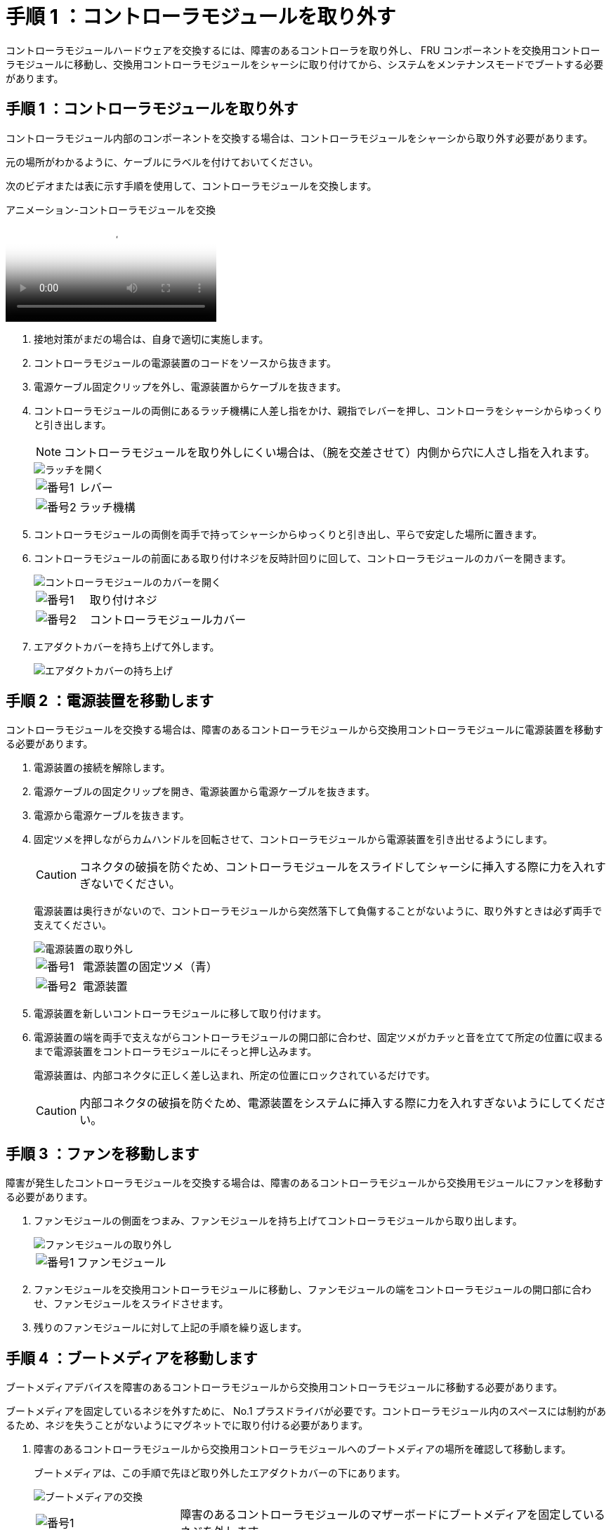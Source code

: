 = 手順 1 ：コントローラモジュールを取り外す
:allow-uri-read: 


コントローラモジュールハードウェアを交換するには、障害のあるコントローラを取り外し、 FRU コンポーネントを交換用コントローラモジュールに移動し、交換用コントローラモジュールをシャーシに取り付けてから、システムをメンテナンスモードでブートする必要があります。



== 手順 1 ：コントローラモジュールを取り外す

コントローラモジュール内部のコンポーネントを交換する場合は、コントローラモジュールをシャーシから取り外す必要があります。

元の場所がわかるように、ケーブルにラベルを付けておいてください。

次のビデオまたは表に示す手順を使用して、コントローラモジュールを交換します。

.アニメーション-コントローラモジュールを交換
video::ab0ebe6b-e891-489c-aab4-ac5b015c8f01[panopto]
. 接地対策がまだの場合は、自身で適切に実施します。
. コントローラモジュールの電源装置のコードをソースから抜きます。
. 電源ケーブル固定クリップを外し、電源装置からケーブルを抜きます。
. コントローラモジュールの両側にあるラッチ機構に人差し指をかけ、親指でレバーを押し、コントローラをシャーシからゆっくりと引き出します。
+

NOTE: コントローラモジュールを取り外しにくい場合は、（腕を交差させて）内側から穴に人さし指を入れます。

+
image::../media/drw_a250_pcm_remove_install.png[ラッチを開く]

+
[cols="1,3"]
|===


 a| 
image:../media/icon_round_1.png["番号1"]
| レバー 


 a| 
image:../media/icon_round_2.png["番号2"]
 a| 
ラッチ機構

|===
. コントローラモジュールの両側を両手で持ってシャーシからゆっくりと引き出し、平らで安定した場所に置きます。
. コントローラモジュールの前面にある取り付けネジを反時計回りに回して、コントローラモジュールのカバーを開きます。
+
image::../media/drw_a250_open_controller_module_cover.png[コントローラモジュールのカバーを開く]

+
[cols="1,3"]
|===


 a| 
image:../media/icon_round_1.png["番号1"]
| 取り付けネジ 


 a| 
image:../media/icon_round_2.png["番号2"]
 a| 
コントローラモジュールカバー

|===
. エアダクトカバーを持ち上げて外します。
+
image::../media/drw_a250_remove_airduct_cover.png[エアダクトカバーの持ち上げ]





== 手順 2 ：電源装置を移動します

コントローラモジュールを交換する場合は、障害のあるコントローラモジュールから交換用コントローラモジュールに電源装置を移動する必要があります。

. 電源装置の接続を解除します。
. 電源ケーブルの固定クリップを開き、電源装置から電源ケーブルを抜きます。
. 電源から電源ケーブルを抜きます。
. 固定ツメを押しながらカムハンドルを回転させて、コントローラモジュールから電源装置を引き出せるようにします。
+

CAUTION: コネクタの破損を防ぐため、コントローラモジュールをスライドしてシャーシに挿入する際に力を入れすぎないでください。

+
電源装置は奥行きがないので、コントローラモジュールから突然落下して負傷することがないように、取り外すときは必ず両手で支えてください。

+
image::../media/drw_a250_replace_psu.png[電源装置の取り外し]

+
[cols="1,3"]
|===


 a| 
image:../media/icon_round_1.png["番号1"]
| 電源装置の固定ツメ（青） 


 a| 
image:../media/icon_round_2.png["番号2"]
 a| 
電源装置

|===
. 電源装置を新しいコントローラモジュールに移して取り付けます。
. 電源装置の端を両手で支えながらコントローラモジュールの開口部に合わせ、固定ツメがカチッと音を立てて所定の位置に収まるまで電源装置をコントローラモジュールにそっと押し込みます。
+
電源装置は、内部コネクタに正しく差し込まれ、所定の位置にロックされているだけです。

+

CAUTION: 内部コネクタの破損を防ぐため、電源装置をシステムに挿入する際に力を入れすぎないようにしてください。





== 手順 3 ：ファンを移動します

障害が発生したコントローラモジュールを交換する場合は、障害のあるコントローラモジュールから交換用モジュールにファンを移動する必要があります。

. ファンモジュールの側面をつまみ、ファンモジュールを持ち上げてコントローラモジュールから取り出します。
+
image::../media/drw_a250_replace_fan.png[ファンモジュールの取り外し]

+
[cols="1,3"]
|===


 a| 
image:../media/icon_round_1.png["番号1"]
| ファンモジュール 
|===
. ファンモジュールを交換用コントローラモジュールに移動し、ファンモジュールの端をコントローラモジュールの開口部に合わせ、ファンモジュールをスライドさせます。
. 残りのファンモジュールに対して上記の手順を繰り返します。




== 手順 4 ：ブートメディアを移動します

ブートメディアデバイスを障害のあるコントローラモジュールから交換用コントローラモジュールに移動する必要があります。

ブートメディアを固定しているネジを外すために、 No.1 プラスドライバが必要です。コントローラモジュール内のスペースには制約があるため、ネジを失うことがないようにマグネットでに取り付ける必要があります。

. 障害のあるコントローラモジュールから交換用コントローラモジュールへのブートメディアの場所を確認して移動します。
+
ブートメディアは、この手順で先ほど取り外したエアダクトカバーの下にあります。

+
image::../media/drw_a250_replace_boot_media.png[ブートメディアの交換]

+
[cols="1,3"]
|===


 a| 
image:../media/icon_round_1.png["番号1"]
| 障害のあるコントローラモジュールのマザーボードにブートメディアを固定しているネジを外します。 


 a| 
image:../media/icon_round_2.png["番号2"]
 a| 
障害のあるコントローラモジュールからブートメディアを持ち上げて取り出します。

|===
. No.1 磁気ドライバを使用してブートメディアからネジを外し、マグネットの上に安全に置きます。
. ブートメディアをソケットから直接そっと持ち上げ、交換用コントローラモジュールの所定の位置に合わせます。
. No.1 磁気ドライバを使用して、ブートメディアのネジを挿入して締めます。
+

NOTE: ブートメディアのネジを締めるときは力を加えないでください。ひびが入ることがあります。





== 手順 5 ： DIMM を移動します

DIMM を移動するには、障害のあるコントローラの DIMM の場所を確認し、 DIMM を交換用コントローラに移動して、特定の手順を実行します。

image::../media/drw_a250_dimm_replace.png[DIMMの交換]


NOTE: 障害のあるコントローラモジュールで使用していたスロットと同じスロットに各 DIMM を取り付けます。

. DIMM の両側にあるツメをゆっくり押し開いて、 DIMM をスロットから引き出します。
+

NOTE: DIMM 回路基板のコンポーネントに力が加わらないように、 DIMM の両端を持ちます。

. 交換用コントローラモジュールで対応する DIMM スロットの場所を確認します。
. DIMM ソケットのツメが開いた状態になっていることを確認し、 DIMM をソケットに対して垂直に挿入します。
+
DIMM のソケットへの挿入にある程度の力が必要です。簡単に挿入できない場合は、 DIMM を再度挿入してソケットに正しく合わせ直してください。

. DIMM がソケットにまっすぐ差し込まれていることを目で確認してください。
. 残りの DIMM についても、上記の手順を繰り返します。




== 手順 6 ：メザニンカードを移動します

メザニンカードを移動するには、ケーブル接続と QSFP および SFP をポートから取り外し、メザニンカードを交換用コントローラに移動し、すべての QSFP と SFP をポートに再度取り付けて、ポートにケーブルを接続する必要があります。

. 障害のあるコントローラモジュールからメザニンカードの場所を確認して移動します。
+
image::../media/drw_a250_replace_mezz_card.png[メザニンカードの取り外し]

+
[cols="1,3"]
|===


 a| 
image:../media/icon_round_1.png["番号1"]
| コントローラモジュール前面のネジを外します。 


 a| 
image:../media/icon_round_2.png["番号2"]
 a| 
コントローラモジュールのネジを緩めます。



 a| 
image:../media/icon_round_3.png["番号3"]
 a| 
メザニンカードを移動します。

|===
. メザニンカードに接続されているケーブルをすべて取り外します。
+
元の場所がわかるように、ケーブルにラベルを付けておいてください。

+
.. メザニンカードに搭載されている可能性がある SFP モジュールまたは QSFP モジュールをすべて取り外し、脇に置きます。
.. 磁気ドライバ 1 を使用して、障害のあるコントローラモジュールの前面とメザニンカードからネジを取り外し、マグネットの上に安全に置きます。
.. メザニンカードをソケットからそっと持ち上げて、交換用コントローラの同じ位置に移動します。
.. メザニンカードを交換用コントローラの所定の位置にそっと合わせます。
.. No.1 磁気ドライバを使用して、交換用コントローラモジュール前面とメザニンカードにネジを挿入して締めます。
+

NOTE: メザニンカードのネジを締めるときは力を加えないでください。ひびが入ることがあります。



. 障害のあるコントローラモジュールに別のメザニンカードがある場合は、上記の手順を繰り返します。
. 取り外した SFP モジュールまたは QSFP モジュールをメザニンカードに挿入します。




== 手順 7 ： NV バッテリを移動する

コントローラモジュールを交換する場合は、障害のあるコントローラモジュールから交換用コントローラモジュールに NV バッテリを移動する必要があります。

. 障害のあるコントローラモジュールから交換用コントローラモジュールに NVMEM バッテリの場所を確認して移動します。
+
image::../media/drw_a250_replace_nvmem_batt.png[NVMEMバッテリの取り外し]

+
[cols="1,3"]
|===


 a| 
image:../media/icon_round_1.png["番号1"]
| バッテリプラグ前面のクリップを押します。 


 a| 
image:../media/icon_round_2.png["番号2"]
 a| 
バッテリケーブルをソケットから抜きます。



 a| 
image:../media/icon_round_3.png["番号3"]
 a| 
バッテリをつかんで、「 PUSH 」と書かれた青色の固定ツメを押します。



 a| 
image:../media/icon_round_4.png["番号4"]
 a| 
バッテリを持ち上げてホルダーとコントローラモジュールから取り出します。

|===
. バッテリプラグの場所を確認し、バッテリプラグ前面のクリップを押してプラグをソケットから外します。
. バッテリをつかんで「 PUSH 」と書かれた青色の固定ツメを押し、バッテリを持ち上げてホルダーとコントローラモジュールから取り出します。
. 交換用コントローラモジュールで対応する NV バッテリホルダーの場所を確認し、 NV バッテリをバッテリホルダーの位置に合わせます。
. NV バッテリプラグをソケットに挿入します。
. バッテリパックを金属板の側壁に沿って下にスライドさせます。側壁のサポートタブがバッテリパックのスロットに収まると、バッテリパックのラッチがカチッという音を立てて側壁の開口部に固定されます。
. バッテリパックをしっかりと押し下げて、所定の位置に固定します。




== 手順 8 ：コントローラモジュールを取り付ける

障害のあるコントローラモジュールから交換用コントローラモジュールにすべてのコンポーネントを移動したら、交換用コントローラモジュールをシャーシに取り付け、メンテナンスモードでブートする必要があります。

次の図または記載された手順を使用して、交換用コントローラモジュールをシャーシに設置できます。

. エアダクトをまだ取り付けていない場合は、取り付けます。
+
image::../media/drw_a250_install_airduct_cover.png[エアダクトの取り付け]

. コントローラモジュールのカバーを閉じ、取り付けネジを締めます。
+
image::../media/drw_a250_close_controller_module_cover.png[コントローラモジュールのカバーの閉じ方]

+
[cols="1,3"]
|===


 a| 
image:../media/icon_round_1.png["番号1"]
| コントローラモジュールカバー 


 a| 
image:../media/icon_round_2.png["番号2"]
 a| 
取り付けネジ

|===
. コントローラモジュールの端をシャーシの開口部に合わせ、コントローラモジュールをシステムに半分までそっと押し込みます。
+

NOTE: 指示があるまでコントローラモジュールをシャーシに完全に挿入しないでください。

. システムにアクセスして以降のセクションのタスクを実行できるように、管理ポートとコンソールポートのみをケーブル接続します。
+

NOTE: 残りのケーブルは、この手順の後半でコントローラモジュールに接続します。

. コントローラモジュールをシャーシに挿入します。
+
.. ラッチのアームがすべて引き出された位置で固定されていることを確認します。
.. コントローラモジュールを両手で位置に合わせ、ラッチのアームにゆっくりとスライドさせて停止させます。
.. ラッチの内側から穴に人さし指を入れます。
.. ラッチ上部のオレンジ色のタブで親指を押し下げ、コントローラモジュールをゆっくりと停止位置に押し込みます。
.. ラッチの上部から親指を離し、ラッチが完全に固定されるまで押し続けます。
+
コントローラモジュールを完全に挿入し、シャーシの端と同一平面になるようにします。

.. 電源装置に電源コードを接続し、電源ケーブルロックカラーを再度取り付けてから、電源装置を電源に接続します。
+
電源が復旧するとすぐにコントローラモジュールがブートを開始します。ブートプロセスを中断する準備をします。




